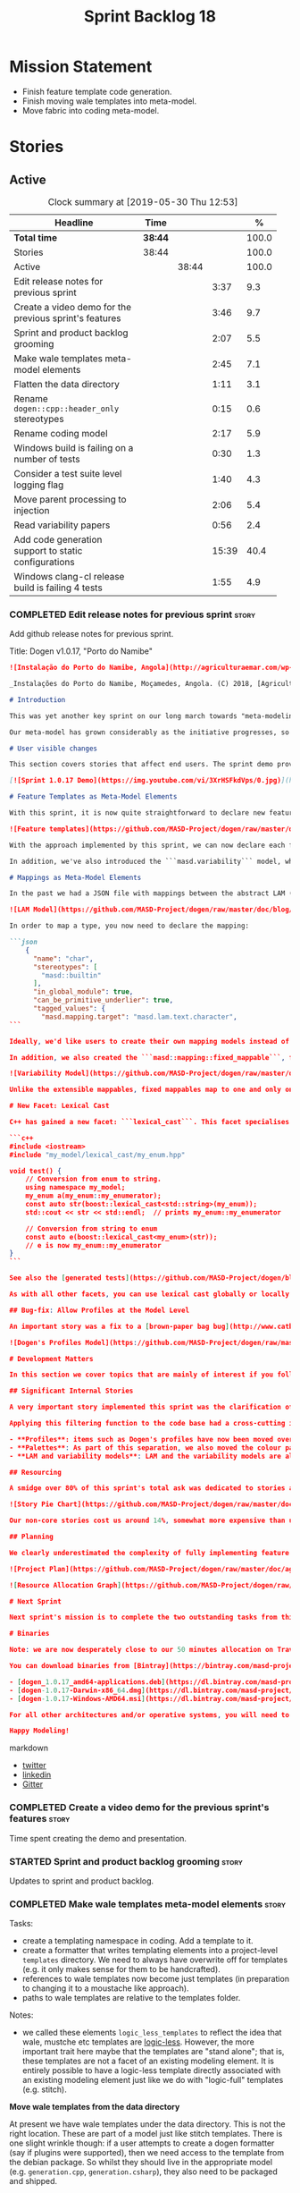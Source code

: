#+title: Sprint Backlog 18
#+options: date:nil toc:nil author:nil num:nil
#+todo: STARTED | COMPLETED CANCELLED POSTPONED
#+tags: { story(s) epic(e) spike(p) }

* Mission Statement

- Finish feature template code generation.
- Finish moving wale templates into meta-model.
- Move fabric into coding meta-model.

* Stories

** Active
#+begin: clocktable :maxlevel 3 :scope subtree :indent nil :emphasize nil :scope file :narrow 75 :formula %
#+CAPTION: Clock summary at [2019-05-30 Thu 12:53]
| <75>                                                   |         |       |       |       |
| Headline                                               | Time    |       |       |     % |
|--------------------------------------------------------+---------+-------+-------+-------|
| *Total time*                                           | *38:44* |       |       | 100.0 |
|--------------------------------------------------------+---------+-------+-------+-------|
| Stories                                                | 38:44   |       |       | 100.0 |
| Active                                                 |         | 38:44 |       | 100.0 |
| Edit release notes for previous sprint                 |         |       |  3:37 |   9.3 |
| Create a video demo for the previous sprint's features |         |       |  3:46 |   9.7 |
| Sprint and product backlog grooming                    |         |       |  2:07 |   5.5 |
| Make wale templates meta-model elements                |         |       |  2:45 |   7.1 |
| Flatten the data directory                             |         |       |  1:11 |   3.1 |
| Rename =dogen::cpp::header_only= stereotypes           |         |       |  0:15 |   0.6 |
| Rename coding model                                    |         |       |  2:17 |   5.9 |
| Windows build is failing on a number of tests          |         |       |  0:30 |   1.3 |
| Consider a test suite level logging flag               |         |       |  1:40 |   4.3 |
| Move parent processing to injection                    |         |       |  2:06 |   5.4 |
| Read variability papers                                |         |       |  0:56 |   2.4 |
| Add code generation support to static configurations   |         |       | 15:39 |  40.4 |
| Windows clang-cl release build is failing 4 tests      |         |       |  1:55 |   4.9 |
#+TBLFM: $5='(org-clock-time%-mod @3$2 $2..$4);%.1f
#+end:

*** COMPLETED Edit release notes for previous sprint                  :story:
    CLOSED: [2019-05-20 Mon 11:50]
    :LOGBOOK:
    CLOCK: [2019-05-21 Tue 08:09]--[2019-05-21 Tue 08:30] =>  0:21
    CLOCK: [2019-05-20 Mon 16:53]--[2019-05-20 Mon 17:01] =>  0:08
    CLOCK: [2019-05-20 Mon 11:51]--[2019-05-20 Mon 12:01] =>  0:10
    CLOCK: [2019-05-20 Mon 11:41]--[2019-05-20 Mon 11:50] =>  0:09
    CLOCK: [2019-05-20 Mon 10:24]--[2019-05-20 Mon 11:40] =>  1:16
    CLOCK: [2019-05-20 Mon 08:50]--[2019-05-20 Mon 10:23] =>  1:33
    :END:

Add github release notes for previous sprint.

Title: Dogen v1.0.17, "Porto do Namibe"

#+begin_src markdown
![Instalação do Porto do Namibe, Angola](http://agriculturaemar.com/wp-content/uploads/2018/10/Porto-do-Namibe.jpg)

_Instalações do Porto do Namibe, Moçamedes, Angola. (C) 2018, [Agricultura e Mar](http://agriculturaemar.com/porto-do-namibe-pode-vir-a-ser-um-polo-de-desenvolvimento-logistico-no-sul-de-angola)._

# Introduction

This was yet another key sprint on our long march towards "meta-modeling all things". With this sprint we have now moved all remaining JSON files in the data directory into regular models. We've also started to move the wale templates - which, we have learned, are called [logic-less templates](https://en.wikipedia.org/wiki/Mustache_(template_system)) - but ran out of time.

Our meta-model has grown considerably as the initiative progresses, so part of this sprint was spent organising it into some kind of hierarchical structure. Though by no means final, the present classification has already brought home some benefits. Unfortunately, one of the main objectives of this sprint was not achieved: the code generation of all feature related code. Predictably, it was harder than expected, and will have to be tackled over the next sprint. But all and all, it was a very successful sprint.

# User visible changes

This section covers stories that affect end users. The sprint demo provides a quick demonstration of the user visible changes, whereas the below sections provide more detail.

[![Sprint 1.0.17 Demo](https://img.youtube.com/vi/3XrHSFkdVps/0.jpg)](https://youtu.be/3XrHSFkdVps)

# Feature Templates as Meta-Model Elements

With this sprint, it is now quite straightforward to declare new features: we've introduced the new stereotype ```masd::variability::feature_bundle```, which is made up of feature templates. To recap, feature templates are projected over the archetype space, and can be thought of as toggles that control variability within the code generator. Whilst this story is user facing - in the sense that any user model can make use of this functionality - it is mainly of interest in the development of the code generator itself.

![Feature templates](https://github.com/MASD-Project/dogen/raw/master/doc/blog/images/dogen_coding_features.png)

With the approach implemented by this sprint, we can now declare each feature within the model that makes use of it - instead of lumping all features together globally as we did in the JSON days - and the code generator now generates all the necessary code to integrate the feature with the code generator itself. However, this sprint we only had time to focus on the "declaration" of the feature templates; next sprint we will look at the "consumption" end and code-generate the infrastructure needed to "read" or "deserialise" the feature from a configuration.

In addition, we've also introduced the ```masd.variability``` model, where all of the types used by features are declared. With this, we take one more step to "normalise" these types, making them less special. This is covered in more detail in the next section.

# Mappings as Meta-Model Elements

In the past we had a JSON file with mappings between the abstract LAM (Language Agnostic Model) elements and the concrete elements (e.g. c++ and c# model types). These mappings were completely removed from the meta-model. With this sprint, we created the new type of ```masd::mapping::extensible_mappable```, which provides a flexible (and extensible) mapping mechanism. We also created the LAM model as a regular Dogen model, using ```masd::mapping::extensible_mappable``` and (mostly) mapping to the same types as the JSON file did.

![LAM Model](https://github.com/MASD-Project/dogen/raw/master/doc/blog/images/masd_lam_model.png)

In order to map a type, you now need to declare the mapping:

```json
    {
      "name": "char",
      "stereotypes": [
        "masd::builtin"
      ],
      "in_global_module": true,
      "can_be_primitive_underlier": true,
      "tagged_values": {
        "masd.mapping.target": "masd.lam.text.character",
```

Ideally, we'd like users to create their own mapping models instead of having to rely on LAM. However, the problem we have at present is that this would require having to modify the Dogen-supplied PDMs (Platform Definition Models), which is not ideal. More thinking is required in order to implement this use case, but a number of steps were taken in the right direction.

In addition, we also created the ```masd::mapping::fixed_mappable```, for the special case of variability types. This model is internal to Dogen and is not expected to be used by end users - unless, of course, they are extending Dogen.

![Variability Model](https://github.com/MASD-Project/dogen/raw/master/doc/blog/images/masd_variability_model.png)

Unlike the extensible mappables, fixed mappables map to one and only one target and the target can be a name or a name tree. For example, ```masd::variability::text``` maps to ```std::string``` whereas ```masd::variability::text_collection``` maps to ```std::list<std::string>```. These named trees will then be used to make up the properties of the static configuration types which we will code generate next sprint.

# New Facet: Lexical Cast

C++ has gained a new facet: ```lexical_cast```. This facet specialises the ```boost::lexical_cast``` template function, at present only for Dogen enumerations. This enables the conversion of an enumeration from and to a string. The input string can be fully qualified (e.g. ```my_enum::my_enumerator```) or simple (e.g. ```my_enumerator```). The output string is always fully qualified (e.g. ```my_enum::my_enumerator```). Contrived example usage for an imaginary model ```my_model```:

```c++
#include <iostream>
#include "my_model/lexical_cast/my_enum.hpp"

void test() {
    // Conversion from enum to string.
    using namespace my_model;
    my_enum a(my_enum::my_enumerator);
    const auto str(boost::lexical_cast<std::string>(my_enum));
    std::cout << str << std::endl;  // prints my_enum::my_enumerator

    // Conversion from string to enum
    const auto e(boost::lexical_cast<my_enum>(str));
    // e is now my_enum::my_enumerator
}
```

See also the [generated tests](https://github.com/MASD-Project/dogen/blob/a7992a17560cd21376e9d2fa74cfc41094fc1b42/projects/dogen.coding/tests/meta_model/origin_types_tests.cpp#L44) for more examples.

As with all other facets, you can use lexical cast globally or locally. To use the new facet globally, set the feature ```masd.generation.cpp.lexical_cast.enabled``` to true on your model configuration or profile. To use it locally, set it on the configuration of the specific enumeration that requires lexical cast support - or, better yet: create a local profile such as ```castable```, set it there and update the stereotype of the enumeration in question. This is the way all Dogen code is moving now.

## Bug-fix: Allow Profiles at the Model Level

An important story was a fix to a [brown-paper bag bug](http://www.catb.org/jargon/html/B/brown-paper-bag-bug.html): profiles could not be declared directly on the model namespace of a user model. That is, in sprint 16 you needed to create a reference model to declare profiles. With this release you can now have a single model with both your user types and the profile. At some point we'll update the test models to contain all of the new meta-model elements on the target model, to make sure they all work.

![Dogen's Profiles Model](https://github.com/MASD-Project/dogen/raw/master/doc/blog/images/profiles_model.png)

# Development Matters

In this section we cover topics that are mainly of interest if you follow Dogen development, such as details on internal stories that consumed significant resources, important events, etc. As usual, for all the gory details of the work carried out this sprint, see the [sprint log](https://github.com/MASD-Project/dogen/blob/master/doc/agile/v1/sprint_backlog_17.org).

## Significant Internal Stories

A very important story implemented this sprint was the clarification of the separation between Dogen and MASD. Up to now we've been loosely using the ```masd::``` prefix, even for elements that are really not part of MASD. With this sprint we have made an effort to become more accurate, and we now have a very simple test to determine where to place things: MASD is the public API for a code generator that follows its specifications, whereas Dogen is one (of possibly many) implementations of those specifications.

Applying this filtering function to the code base had a cross-cutting impact:

- **Profiles**: items such as Dogen's profiles have now been moved over to the ```dogen``` namespace (or conversely, to the C++/C# models reference implementation namespace). That is, where in the past we had ```masd::handcrafted::typeable```, it is now ```dogen::handcrafted::typeable```. Users are of course free to define their own profiles (under their own user defined namespaces), but it is important to make clear that the Dogen-defined profiles are **not** part of MASD, and are only available to end users if they are extending Dogen itself.
- **Palettes**: As part of this separation, we also moved the colour palettes from the C++ Reference Model, where it was incorrectly placed, into MASD. The colouring scheme will be part of the MASD public API.
- **LAM and variability models**: LAM and the variability models are also part of the MASD public API, rather than just a Dogen-level concept.

## Resourcing

A smidge over 80% of this sprint's total ask was dedicated to stories aligned with the sprint mission. Of this, four stories dominated: feature templates in the meta-model (~20%); mappings in the meta-model (~17%); the creation of namespaces for the zoo of meta-modeling elements we now have, and which is only set to continue growing (~11%); and, finally, the lexical cast work (~10%).

![Story Pie Chart](https://github.com/MASD-Project/dogen/raw/master/doc/agile/v1/sprint_17_pie_chart.jpg)

Our non-core stories cost us around 14%, somewhat more expensive than usual. Of these we had the usual suspects: backlog grooming and previous sprint work (release notes, video, etc) cost us 9.4%, followed by a smattering of minor stories. We also spent ~2.5% in bug fixes.  Finally, we spent around 3.6% on a epic, which we desperately need to see implemented, but sadly its just too peripheral to the mission: the implementation of a relational model for tracing. Once this is implemented we shall be able to write SQL queries to interrogate the state of Dogen at any point in the pipeline. At present we are doing this via the tracing dumps, but these produce large JSON files and JQ is struggling to cope with the queries. However, its a large and complex task, so we shall try to do a little bit of work every sprint to bring it to life.

## Planning

We clearly underestimated the complexity of fully implementing feature templates; we had originally only planned to take a single sprint on it, but we still have all of the code generation aspect (e.g. generate static configurations, plus the respective serialisation code) as well as going through the code base and replacing the manually crafted code with the new and shinny code-generated version. This will take a large portion of the next sprint. As such, we had to bump the project plan by one sprint.

![Project Plan](https://github.com/MASD-Project/dogen/raw/master/doc/agile/v1/sprint_17_project_plan.png)

![Resource Allocation Graph](https://github.com/MASD-Project/dogen/raw/master/doc/agile/v1/sprint_17_resource_allocation_graph.png)

# Next Sprint

Next sprint's mission is to complete the two outstanding tasks from this sprint: moving wale templates into the meta-model and the code generation of feature templates. Once that's out of the way, hopefully we'll look into moving fabric meta-model elements into the coding meta-model.

# Binaries

Note: we are now desperately close to our 50 minutes allocation on Travis, and as such we're getting many red builds. As a consequence, not every commit resulted on binaries being uploaded to Bintray this sprint. This is not ideal, so next sprint we will probably need to start disabling some of the generated tests to lower the build times.

You can download binaries from [Bintray](https://bintray.com/masd-project/main/dogen) for OSX, Linux and Windows (all 64-bit):

- [dogen_1.0.17_amd64-applications.deb](https://dl.bintray.com/masd-project/main/1.0.17/dogen_1.0.17_amd64-applications.deb)
- [dogen-1.0.17-Darwin-x86_64.dmg](https://dl.bintray.com/masd-project/main/1.0.17/DOGEN-1.0.17-Darwin-x86_64.dmg)
- [dogen-1.0.17-Windows-AMD64.msi](https://dl.bintray.com/masd-project/main/DOGEN-1.0.17-Windows-AMD64.msi)

For all other architectures and/or operative systems, you will need to build Dogen from source. Source downloads are available below.

Happy Modeling!
#+end_src markdown

- [[https://twitter.com/MarcoCraveiro/status/1130500239620825088][twitter]]
- [[https://www.linkedin.com/feed/update/urn:li:activity:6536266244029505536][linkedin]]
- [[https://gitter.im/MASD-Project/Lobby][Gitter]]

*** COMPLETED Create a video demo for the previous sprint's features  :story:
    CLOSED: [2019-05-20 Mon 16:52]
    :LOGBOOK:
    CLOCK: [2019-05-20 Mon 17:02]--[2019-05-20 Mon 17:25] =>  0:23
    CLOCK: [2019-05-20 Mon 14:48]--[2019-05-20 Mon 16:52] =>  2:04
    CLOCK: [2019-05-20 Mon 14:21]--[2019-05-20 Mon 14:47] =>  0:26
    CLOCK: [2019-05-20 Mon 13:07]--[2019-05-20 Mon 14:00] =>  0:53
    :END:

Time spent creating the demo and presentation.

*** STARTED Sprint and product backlog grooming                       :story:
    :LOGBOOK:
    CLOCK: [2019-05-29 Wed 10:11]--[2019-05-29 Wed 11:00] =>  0:49
    CLOCK: [2019-05-25 Sat 10:28]--[2019-05-25 Sat 10:38] =>  0:10
    CLOCK: [2019-05-24 Fri 08:45]--[2019-05-24 Fri 08:59] =>  0:24
    CLOCK: [2019-05-23 Thu 10:45]--[2019-05-23 Thu 11:01] =>  0:16
    CLOCK: [2019-05-23 Thu 10:28]--[2019-05-23 Thu 10:44] =>  0:16
    CLOCK: [2019-05-21 Tue 10:20]--[2019-05-21 Tue 10:26] =>  0:06
    CLOCK: [2019-05-21 Tue 08:31]--[2019-05-21 Tue 08:47] =>  0:16
    :END:

Updates to sprint and product backlog.

*** COMPLETED Make wale templates meta-model elements                 :story:
    CLOSED: [2019-05-21 Tue 10:19]
    :LOGBOOK:
    CLOCK: [2019-05-21 Tue 08:48]--[2019-05-21 Tue 10:19] =>  1:31
    CLOCK: [2019-05-20 Mon 19:31]--[2019-05-20 Mon 19:53] =>  0:22
    CLOCK: [2019-05-20 Mon 17:29]--[2019-05-20 Mon 18:18] =>  0:49
    CLOCK: [2019-05-20 Mon 17:25]--[2019-05-20 Mon 17:28] =>  0:03
    :END:

Tasks:

- create a templating namespace in coding. Add a template to it.
- create a formatter that writes templating elements into a
  project-level =templates= directory. We need to always have
  overwrite off for templates (e.g. it only makes sense for them to be
  handcrafted).
- references to wale templates now become just templates (in
  preparation to changing it to a moustache like approach).
- paths to wale templates are relative to the templates folder.

Notes:

- we called these elements =logic_less_templates= to reflect the idea
  that wale, mustche etc templates are [[https://en.wikipedia.org/wiki/Mustache_(template_system)][logic-less]]. However, the more
  important trait here maybe that the templates are "stand alone";
  that is, these templates are not a facet of an existing modeling
  element. It is entirely possible to have a logic-less template
  directly associated with an existing modeling element just like we
  do with "logic-full" templates (e.g. stitch).

*Move wale templates from the data directory*

At present we have wale templates under the data directory. This is
not the right location. These are part of a model just like stitch
templates. There is one slight wrinkle though: if a user attempts to
create a dogen formatter (say if plugins were supported), then we need
access to the template from the debian package. So whilst they should
live in the appropriate model (e.g. =generation.cpp=,
=generation.csharp=), they also need to be packaged and shipped.

Interestingly, so will all dogen models which are defining annotations
and profiles. We need to rethink the data directory, separating system
models from dogen models somehow. In effect, the data directory will
be, in the future, the system models directory.

So, in conclusion, two use cases for wale templates:

- regular model defines a wale template and makes use of it. Template
  should be with the model, just like stitch templates. However,
  unlike stitch, there should be a directory for them.
- user model wants to define a new formatter. It will make use of
  dogen profiles and wale templates. These must be in the future data
  directory somehow.

Actually, the right thing to do is to make wale templates themselves
model elements:

- we may want to use a wale template in a different model. This is the
  use case for when users want to create new formatters to add to an
  existing backend.
- we don't want to add additional regular expressions to ignore wale
  templates; we've already seen how this is a bad idea (for example
  with tests).
- whilst adding templates to a model element is not ideal if the model
  element is in dia or JSON, these are really limitations of the
  injector format rather than of the idea itself. Ideally, we should
  have an injector format that supports this use case (another use
  case for developing a =org_uml= injector).

Notes:

- automatically ignore wale templates by looking at the input
  meta-data.
- make wale template input path relative to the output directory.

*** COMPLETED Flatten the data directory                              :story:
    CLOSED: [2019-05-21 Tue 11:02]
    :LOGBOOK:
    CLOCK: [2019-05-21 Tue 11:19]--[2019-05-21 Tue 11:55] =>  0:36
    CLOCK: [2019-05-21 Tue 10:27]--[2019-05-21 Tue 11:02] =>  0:35
    :END:

Now that we have finally removed all the JSON files and wale templates
from the data directory, all that is left are the top-level MASD
models and (for now) the PDMs. We should really move the library
directory to the top-level and get rid of the data directory.

*** COMPLETED Rename =dogen::cpp::header_only= stereotypes            :story:
    CLOSED: [2019-05-21 Tue 11:19]
    :LOGBOOK:
    CLOCK: [2019-05-21 Tue 11:03]--[2019-05-21 Tue 11:18] =>  0:15
    :END:

Originally, we created these stereotypes for MASD:

- =dogen::cpp::header_only=
- =dogen::cpp::implementation_only=

Now that have been moved across to dogen they make a lot less sense
with these names. We have started a new naming pattern:

- =dogen::handcrafted::pretty_printable=
- =dogen::handcrafted::typeable=

Therefore these should probably be something like:

- =dogen::handcrafted::typeable::header_only=
- =dogen::handcrafted::typeable::implementation_only=

Because we are configuring types to have only
header/implementation. The technical space is irrelevant as these are
only used inside of dogen, all of which exists in the C++ technical
space.

Tasks:

- update the profile names
- update all models
- update the colour palette.
- remove these profiles from the reference model.

*** COMPLETED Rename coding model                                     :story:
    CLOSED: [2019-05-23 Thu 10:27]
    :LOGBOOK:
    CLOCK: [2019-05-23 Thu 08:10]--[2019-05-23 Thu 10:27] =>  2:17
    :END:

After reading the variability paper review, it seems a more
appropriate name for coding is the assets meta-model. It will have all
assets including product and component. Rename the model.

*** COMPLETED Consider renaming =coding= model                        :story:
    CLOSED: [2019-05-24 Fri 08:30]

The real name of this model is something like "component". This will
make sense once we add the product model. In addition we need to
somehow share the "generation" model across coding and product
models. In reality, much of what is in generation more properly
belongs to =archetypes= because is functionality related to
projections into archetype space.

=coding= is the meta-model for modeling elements that exist inside a
component of a product. "component" is not a particularly brilliant
name, and it is somewhat confusing because it is used in UML with a
somewhat different meaning, but the more correct name - chosen by
Voelter - would be "building block", which is too long. We just need
to make it clear that "component" and "product" are terms from the
MASD domain. Library and executable are the types of components.

Another point to consider before this rename is that we may not
necessarily need a product model. Maybe we can add the elements for
product directly into coding. We need to identify all of these
elements and see if they are sufficient to exist as a stand alone
model. If we do create a single model, then "coding" is actually not
the worse possible name (e.g. component + product = coding, the
activity for creating products).

*** COMPLETED Windows build is failing on a number of tests           :spike:
    CLOSED: [2019-05-24 Fri 09:30]
    :LOGBOOK:
    CLOCK: [2019-05-24 Fri 09:00]--[2019-05-24 Fri 09:30] =>  0:30
    :END:

For some strange reason, we seem to be failing to resolve object
templates on a number of tests:

: ..\..\..\..\projects\dogen.assets\src\types\transforms\object_templates_transform.cpp(99): Throw in function resolve_object_template
: Dynamic exception type: struct boost::wrapexcept<class dogen::assets::transforms::transformation_error>
: std::exception::what: Object template not found in object templates container: dogen.assets.meta_model.decoration.Container

The problem started with the commits done in the PM yesterday.

*** COMPLETED Rename =masd.stitch.wale.text_template=                 :story:
    CLOSED: [2019-05-24 Fri 16:21]

This field name results in invalid c++ code. We should also check that
all feature names are validated.

*** COMPLETED Consider a test suite level logging flag                :story:
    CLOSED: [2019-05-25 Sat 17:53]
    :LOGBOOK:
    CLOCK: [2019-05-29 Wed 14:06]--[2019-05-29 Wed 15:46] =>  1:40
    :END:

*Rationale*: implemented as part of the windows build investigation.

At present we can either enable logging for all test suites in dogen
or disable it. This means that all tests run a lot slower. Maybe we
should allow enabling logging at the test suite level. However, we
only use this to troubleshoot in which case the cost of a few seconds
is not a big problem.

*** CANCELLED Move parent processing to injection                     :story:
    CLOSED: [2019-05-29 Wed 16:21]
    :LOGBOOK:
    CLOCK: [2019-05-29 Wed 16:22]--[2019-05-29 Wed 16:36] =>  0:14
    CLOCK: [2019-05-29 Wed 15:47]--[2019-05-29 Wed 16:21] =>  0:34
    CLOCK: [2019-05-29 Wed 11:47]--[2019-05-29 Wed 11:56] =>  0:09
    CLOCK: [2019-05-29 Wed 11:18]--[2019-05-29 Wed 11:46] =>  0:28
    CLOCK: [2019-05-29 Wed 11:00]--[2019-05-29 Wed 11:17] =>  0:17
    CLOCK: [2019-05-25 Sat 15:40]--[2019-05-25 Sat 15:44] =>  0:04
    CLOCK: [2019-05-25 Sat 15:19]--[2019-05-25 Sat 15:39] =>  0:20
    :END:

At present we are reading the parent field from meta-data in coding's
parsing transform. If we create a transform for this in injection,
this would mean that all meta-model elements would have access to
parenting via meta-data. We could also name the transform a bit
better.

Actually, whilst this would work fine in theoretical terms, in
practice it cannot be done. This is because we make use of profiles
quite extensively in order to make inheritance easier - the
alternative being to have to add the same keys so every single
meta-model element in assets:

: masd.generalization.parent=dogen::assets::meta_model::element

Similarly, we take the exact same approach in generation.cpp/csharp
for the formatters. This means that we need to have profile expansion
prior to reading the parents; however, we cannot move profile
expansion into injection because it would require meta-modeling
concepts - i.e. we need the asset-level concept of "profile". At this
point we reached the limitation on how much abstraction we can push
down into injection. Therefore it is not possible to do this, given
the current conceptual model.

*** STARTED Read variability papers                                   :story:
    :LOGBOOK:
    CLOCK: [2019-05-21 Tue 17:35]--[2019-05-21 Tue 17:45] =>  0:10
    CLOCK: [2019-05-21 Tue 15:33]--[2019-05-21 Tue 16:19] =>  0:46
    :END:

Time spent reading the literature on variability.

*** STARTED Add code generation support to static configurations      :story:
    :LOGBOOK:
    CLOCK: [2019-05-30 Thu 12:39]--[2019-05-30 Thu 12:53] =>  0:14
    CLOCK: [2019-05-30 Thu 12:07]--[2019-05-30 Thu 12:38] =>  0:31
    CLOCK: [2019-05-30 Thu 11:31]--[2019-05-30 Thu 12:06] =>  0:35
    CLOCK: [2019-05-29 Wed 17:36]--[2019-05-29 Wed 17:58] =>  0:22
    CLOCK: [2019-05-29 Wed 16:37]--[2019-05-29 Wed 17:25] =>  0:48
    CLOCK: [2019-05-25 Sat 15:08]--[2019-05-25 Sat 15:18] =>  0:10
    CLOCK: [2019-05-25 Sat 13:48]--[2019-05-25 Sat 15:07] =>  1:19
    CLOCK: [2019-05-25 Sat 13:39]--[2019-05-25 Sat 13:47] =>  0:08
    CLOCK: [2019-05-25 Sat 13:01]--[2019-05-25 Sat 13:38] =>  0:37
    CLOCK: [2019-05-25 Sat 12:03]--[2019-05-25 Sat 12:08] =>  0:05
    CLOCK: [2019-05-25 Sat 11:49]--[2019-05-25 Sat 12:02] =>  0:13
    CLOCK: [2019-05-25 Sat 11:35]--[2019-05-25 Sat 11:48] =>  0:13
    CLOCK: [2019-05-25 Sat 11:25]--[2019-05-25 Sat 11:34] =>  0:09
    CLOCK: [2019-05-24 Fri 16:52]--[2019-05-24 Fri 16:58] =>  0:06
    CLOCK: [2019-05-24 Fri 16:29]--[2019-05-24 Fri 16:51] =>  0:22
    CLOCK: [2019-05-24 Fri 16:21]--[2019-05-24 Fri 16:28] =>  0:07
    CLOCK: [2019-05-24 Fri 15:42]--[2019-05-24 Fri 16:20] =>  0:38
    CLOCK: [2019-05-24 Fri 14:17]--[2019-05-24 Fri 15:41] =>  1:24
    CLOCK: [2019-05-24 Fri 13:12]--[2019-05-24 Fri 14:16] =>  1:04
    CLOCK: [2019-05-24 Fri 10:15]--[2019-05-24 Fri 10:57] =>  0:42
    CLOCK: [2019-05-23 Thu 14:22]--[2019-05-23 Thu 15:32] =>  1:10
    CLOCK: [2019-05-23 Thu 14:19]--[2019-05-23 Thu 14:21] =>  0:02
    CLOCK: [2019-05-23 Thu 14:13]--[2019-05-23 Thu 14:18] =>  0:05
    CLOCK: [2019-05-23 Thu 14:02]--[2019-05-23 Thu 14:12] =>  0:10
    CLOCK: [2019-05-23 Thu 13:50]--[2019-05-23 Thu 14:01] =>  0:11
    CLOCK: [2019-05-23 Thu 13:32]--[2019-05-23 Thu 13:49] =>  0:17
    CLOCK: [2019-05-23 Thu 13:10]--[2019-05-23 Thu 13:31] =>  0:21
    CLOCK: [2019-05-23 Thu 12:39]--[2019-05-23 Thu 13:09] =>  0:30
    CLOCK: [2019-05-23 Thu 11:27]--[2019-05-23 Thu 11:56] =>  0:29
    CLOCK: [2019-05-23 Thu 11:13]--[2019-05-23 Thu 11:26] =>  0:13
    CLOCK: [2019-05-23 Thu 11:02]--[2019-05-23 Thu 11:12] =>  0:10
    CLOCK: [2019-05-21 Tue 14:56]--[2019-05-21 Tue 14:59] =>  0:03
    CLOCK: [2019-05-21 Tue 14:34]--[2019-05-21 Tue 14:55] =>  0:21
    CLOCK: [2019-05-21 Tue 14:19]--[2019-05-21 Tue 14:33] =>  0:14
    CLOCK: [2019-05-21 Tue 14:09]--[2019-05-21 Tue 14:18] =>  0:09
    CLOCK: [2019-05-21 Tue 14:05]--[2019-05-21 Tue 14:08] =>  0:03
    CLOCK: [2019-05-21 Tue 14:00]--[2019-05-21 Tue 14:04] =>  0:04
    CLOCK: [2019-05-21 Tue 13:56]--[2019-05-21 Tue 13:59] =>  0:03
    CLOCK: [2019-05-21 Tue 13:47]--[2019-05-21 Tue 13:55] =>  0:08
    CLOCK: [2019-05-21 Tue 13:34]--[2019-05-21 Tue 13:46] =>  0:12
    CLOCK: [2019-05-21 Tue 13:24]--[2019-05-21 Tue 13:33] =>  0:09
    CLOCK: [2019-05-21 Tue 12:35]--[2019-05-21 Tue 13:23] =>  0:48
    :END:

Now that we have all the variability mappings available in the
meta-model, we can construct the static configuration as a meta-model
 element and supply it to code generation.

Notes:

- since the creation of mappings occurred before merging, we created a
  transform for extensible mappables which gathered all of the
  mappables across the model set and created a mapping repository from
  it. We could reuse this logic.
- its not clear why the mapping elements transform is in engine. It
  could be part of the pre-assembly chain in coding. It does not seem
  to go elsewhere outside of coding.
- we have a cycle: mappings must happen before parsing for the
  structural configuration (because that's how we generate the name
  trees) but for everyone else, parsing must happen before mapping
  (because normally we need to map the generated name trees, not the
  unparsed values).
- we need to know what kind of template expansion was made on the
  feature template in order to implement the configuration. We'll
  leave this for a second pass.
- there is a bit of confusion with regards to how instance of meta
  feature templates relate to actual feature templates. The system
  allows users to define feature templates as a modeling
  element. These feature templates are then used to define actual
  feature templates. They are two distinct concepts. The feature
  templates that belong to models will have a location in asset space
  which is based on the model and feature bundle name; for example
  =dogen.assets.features.type_parameters.= followed by the feature
  name. At this point in time, feature names are qualified names:
  =masd.type_parameters.always_in_heap=. We then use the feature
  template (as a model element) name to create the key which is in
  effect the qualified name of the feature template (as a variability
  model concept). Normally we don't have a naming problem because the
  elements that get generated ocupy the same position in asset space
  as the elements that model them (modulus the expansion into
  archetype space, and even then we mostly preserve the
  location). This is the first time where we need some kind of
  mapping. We cannot make the two names match (we'd have to define
  models that match the existing feature names, which would be even
  more confusing), so the second best alternative is to model the two
  concepts separately. In order to do so:
  - the feature template (in modeling) simple name should always match
    the feature template (in variability) simple name if the template
    is an actual template (e.g. not instance).
  - if the template is an instance template, we may need to add some
    additional context to distinguish it from other templates in the
    bundle (e.g. x_postfix). This is done for: a) the modeling space
    b) the code generation space, in terms of the static
    configuration. Interestingly, we won't be directly using the
    static configuration in these cases. This abnormality needs to be
    mopped up by resolving the templating + defaults story. One quick
    hack we can make to address this issue is to have some features
    which do not get expressed into the static configuration.
- need to validate that simple name is valid and not a keyword.
- static configuration needs a default constructor for primitive
  types. We need to adapt the formatables code to populate the
  properties related to =requires_manual_default_constructor=. We then
  need to consult the assistant.

Approach:

- generate the static configuration in the bundle.
- move mapping element transform to the assembly chain.
- rename mapping transform to extensible mapping transform.
- update variability transform to map fixed mappables and construct
  the static configuration.
- update parser to parse unparsed name trees.
- update resolver to resolve static configurations.
- generate the struct for the static configuration.
- generate a method to read the struct from a dynamic configuration.

*** STARTED Windows clang-cl release build is failing 4 tests         :spike:
    :LOGBOOK:
    CLOCK: [2019-05-25 Sat 17:17]--[2019-05-25 Sat 17:54] =>  0:37
    CLOCK: [2019-05-25 Sat 15:58]--[2019-05-25 Sat 17:16] =>  1:18
    :END:

This has been going on for a fair bit, and we've ignored it so far but
its a bit annoying. It also makes it likely that we break something
without noticing because we are getting used to seeing red.

The problem started at build [[https://ci.appveyor.com/project/mcraveiro/dogen/builds/23959333/job/r34e67jyjk6s8x66][1771]]. It happened with commit
[[https://github.com/MASD-Project/dogen/commit/2eca4e92de08cd3a84944abc9cf26e7e117e7144][2eca4e92de08cd3a84944abc9cf26e7e117e7144]]. Everything was fine up to
commit [[https://github.com/MASD-Project/dogen/commit/655b56cd32b94b7091e79c4cc76f6a2db5458416][655b56cd32b94b7091e79c4cc76f6a2db5458416]]. However, manually
checking the commits in this interval did not reveal anything obvious.

Failing tests:

- masd.dogen.coding.tests/object_templates_transform_tests/model_with_object_template_that_parents_missing_object_template_throws (Failed)
- masd.dogen.coding.tests/object_templates_transform_tests/model_with_object_that_models_missing_object_template_throws (Failed)
- masd.dogen.coding.tests/object_templates_transform_tests/model_with_object_with_missing_parent_throws (Failed)
- masd.dogen.coding.tests/stereotypes_transform_tests/visitable_object_with_no_leaves_throws (Failed)

All failing tests are related to exceptions that should be thrown. All
work on all other builds (debug and release) except this one,
including MSVC release. However, they were previously working fine on
this build (over 10 successful runs).

Interestingly, on failure we do not seem to get any output at all.

Notes:

- History of builds available [[https://my.cdash.org/index.php?project=MASD+Project+-+Dogen&filtercount=4&showfilters=1&filtercombine=and&field1=site&compare1=61&value1=appveyor&field2=buildname&compare2=61&value2=clang-cl-Windows-AMD64-Release&field3=buildtype&compare3=61&value3=Continuous&field4=buildstarttime&compare4=0&value4=][here]].
- it would be nice to be able to enable debug logging for these tests
  test and have the CI dump the log files into the main build
  log. That is, what we really need is to dump the log to the console
  for a specific set of tests. We could create a different macro that
  does this and manually replace it just for these tests.

*** Validate feature template names                                   :story:

We need to ensure the template names are valid identifiers in C++.

*** Move models into the project directory                            :story:

At present we have a models directory in each component of a
product. However, perhaps it makes more sense to have it as a
subdirectory of the component itself. This is because in an ideal
world, we should create a package for the component with the model and
the header files as well as the SO, allowing users to consume it. In
the Dogen case, it means users can create plugins for Dogen. In the
PDM case, it means users can make use of the PDM in their own models.

However, one downside of this approach is that we then need to have
many directories in the include path for models. If we take the
include headers as an example, there are a small number of directories
in the path:

- compiler specific directories
- =/usr/include=
- ...

Maybe we have two separate issues here:

- when creating a product, where should the models be placed? If we
  keep in mind that models are themselves an asset like any other and
  as such require a meta-model representation, it would be logical to
  keep the model with the component it generates (just like we keep
  the product model within the product it generates). This means for
  instance that we could easily initialise a component via the command
  line and create a "template" blank model (in dia or JSON) with a
  number of things already set. We probably also need a way to avoid
  deleting multiple files (e.g. if we have both a dia and a JSON
  model, we need to know to ignore both of them). This means that when
  building a product we need multiple include directories for models,
  just as we do for headers. This work should be done as part of
  adding products to the asset model because models will be in the
  same namespace. The dia and JSON directories are then the facets for
  the model. This also means that we can now add the targets for
  generation, conversion etc directly into each component. So,
  somewhat paradoxically, when we create a model, we need to have a
  model of the model in it (or maybe two models of the model, Dia and
  JSON). Interestingly, now that we have a model of the model, we can
  suddenly move all of the keys that we have placed at the top-level
  into this modeling element. We can aslo associate it with a profile
  via stereotypes, removing the need for
  =masd.variability.profile=. And if we take it to the next leve, then
  perhaps references are themselves also modeling elements. Its not
  clear if this is an advantage though.
- from a "consumption" perspective, perhaps we could have a single
  =shared/dogen/models= directory, just like we will also place all of
  the PDM's includes under =/usr/include= and the SO's under
  =/usr/lib=. We could split it into Dia and JSON if need be.

*** Meta-names do not have namespaces                                 :story:

At present the meta-name factory is placing all meta-names in a
top-level namespace. It should really respect the hierarchical
namespaces we have. However, given we want to code-generate this, we
may just leave it as is for now until we fix it properly.

*** Try to add relational tracing support                             :story:

Whenever we bump into a problem we seem to spend a lot of time going
through the log files and trace files trying to figure out where the
problem is happening. Have a quick go in trying to implement a
relational model for tracing to see if we can transfer the bulk of the
data into a relational format which we can query via SQL.

We've created a basic relational model for tracing. The relational
part of it seems straightforward (ish); the problem is the integration
of the tracer with the relational model. At present we rely on the
fact that all traceable objects have IO enabled; this works because
the code generator creates the IO facet, which is then used by the
write method in utility to convert any model type into a
string. However, we now need to change the approach: we need multiple
tracing backends:

- file tracer
- database tracer.

The file tracer is more or less the current tracer. The database
tracer needs to decompose the objects in existing models into a
relational representation. In an ideal world, the user would configure
the tracer to use one of the two backends and the remaining usage
would be transparent. However, we cannot have an interface for the
tracer backend that uses template methods because then we'd need
virtual template functions, it seems.

Another alternative is to make the tracer aware of the model objects
it is tracing. This is also not ideal because we would create cycles
int he design.

In effect we need to somehow implement a similar approach to the existing
tracer: rely on global template functions a-la =operator<<= to
decompose objects into their relational representations and then
supply those to the backend. It is not very clear how this would
work. For now we've postponed this approach as it seems its not going
to be a quick win.

We should approach this incrementally. Next time we have a bit of
spare time, we need to generate the model and then create the adapters
from existing models. Finally we can look at how it will be integrated
with tracing.

*** Linux and OSX binaries are not stripped                           :story:

At present our Linux and OSX build is much bigger than our windows
builds (3.8 MB on Windows vs 31 MB OSX and 15 MB on Linux). The
problem appears to be that we are not stripping the binaries on Linux.

We tried manually stripping:

:     # strip the binaries in release
:    set(CMAKE_C_FLAGS_RELEASE "${CMAKE_C_FLAGS_RELEASE} -s")
:    set(CMAKE_CXX_FLAGS_RELEASE "${CMAKE_CXX_FLAGS_RELEASE} -s")

However clang does not support this.

This may be related to the CMake build type of MinRelSize. Try doing a
build with this and see if the binaries are smaller. Actually this
does not work. We also tried:

: CMAKE_INSTALL_DO_STRIP

Which seems to have some effect but not exactly the same as a command
line =strip=. Supposedly this is a install level strip.

The only solution that appears to work is to add a custom command to
all targets in the build to strip:

: add_custom_command(TARGET ${target} POST_BUILD
:        COMMAND ${EMBREE_SIGN_FILE} $<TARGET_FILE:${target}>)

However we need to be careful because stripping shared libraries may
cause problems. Also this is done for every build.

Links:

- [[https://www.technovelty.org/linux/stripping-shared-libraries.html][Stripping shared libraries]]
- [[https://cmake.org/pipermail/cmake/2012-March/049741.html][make install/strip does not strip static libraries]]

*** Fix issues with nightly build and CI                              :story:

Time spent fixing build issues with either nightlies and/or CI.

*** Emacs maintenance and exploration work                            :story:

Any time spent improving emacs, exploring new modes, fixing snags,
etc.

- add support for indent guides. [[https://github.com/DarthFennec/highlight-indent-guides][highlight-indent-guides]], [[https://stackoverflow.com/questions/1587972/how-to-display-indentation-guides-in-emacs/56144459#56144459][SO question]].
- treemacs issues: when blank type g to refresh.
- lsp seems to update with every character we type. It would be nice
  to update on save only.

*** Update the MASD UML profile to reflect the latest changes         :story:

The UML profile is now a fair bit out of date. Take advantage of the
down time waiting for builds to sync it.

*** Do logic-less templates belong in =generation.cpp=?               :story:

For purely expediency purposes, we placed the logic-less templates in
the =generation.cpp= model. However, this means you cannot create
logic-less templates in C# models. For now its fine as Dogen is the
only user of these meta-model elements, but in the future when we
create a JSON schema for model data, we will want to use these from
any technical space. We need to either implement formatters on every
technical space or find a way to create TS-neutral formatters.

That is to say, we create a formatter for logic-less templates in the
C++ generation model. This means that you can only use these in the
C++ technical space. The easy solution is just to copy across the
formatters into the C# technical space. However, this is not scalable
as we add more backends.

*** Colouring script should be included as part of package            :story:

Users should be able to make use of script as well. We need a tools
folder in share.

*** Add aliases to enumeration string conversions                     :story:

We often need to cast a enum from a string but the name is not exactly
like the original enumeration. For example, we use enums for
stereotypes but we cannot have the same namespacing structure on the
enum. For these cases it would be nice to be able to supply an alias.

The only slight problem is that if we use this approach, the cast will
still work when you supply the simple or qualified enumeration.

Perhaps we can have two concepts:

- alias. Everything else will still work.
- overrides. Only the override is considered valid. Conversions will
  now always use the override.

*** Allow user supplied enumerator values                             :story:

Now that we have value support in injection, it should be fairly
straightforward to allow users to supply their own enumeration
values. When this happens we need to check that:

- they are unique and valid according to enumeration type;
- they do not class with invalid value.

Actually we have implemented this but using meta-data for some
reason. We need to remove the meta-data support and use the value
field instead.

*** Consider adding a =to_string= facet                               :story:

We originally added the boost lexical cast facet, but that requires
boost. The new  C++ approach seems to be to use the conversion methods
=to_string=. However, there is no equivalent "from string". We could
add it though.

Links:

- [[http://www.cplusplus.com/reference/string/to_string/][to_string]]

*** Remove empty types in injection.json models                       :story:

At present we are adding type to the converted model, even when its
empty. For cases such as enumerations this is just confusing:

:     {
:       "name": "meta_model::static_stereotypes",
:       "documentation": "Lists all stereotypes defined in the masd UML profile.\n",
:       "stereotypes": [
:         "masd::enumeration"
:       ],
:       "fallback_element_type": "masd::object",
:       "attributes": [
:         {
:           "name": "object",
:           "type": ""
:         },
:         {
:           "name": "object_template",
:           "type": ""
:         },
:         {
:           "name": "exception",
:           "type": ""
:         },

It would be much easier to read this if we ignored empty types. We
need to check that the hydrator is not expecting this field.

*** Create or update samples folder                                   :story:

We should add samples to the package. These could be organsided by
injector (dia, json), then by language type (lam, cpp, csharp) or vice
versa.

We could also try to generate all of these models when testing the
package.

On the other hand, once we create a proper package for dogen headers,
with SOs etc, we should really include the dogen models there. In
effect, it will be symmetric with PDM packages.

*** Add logging support to generated tests                            :story:

At present generated tests are not writing to the log file. This is
because we wanted to keep them clean so that users could generate
tests for their models without having to pull in dogen
headers. However, for dogen tests this is a bit painful; if a test
fails we can't just look at the log file to see why. We could have a
flag to generate tests with logging.

The other problem is we need to move utility into its own library as a
PDM before we can do this because otherwise the logging will be in
different locations (i.e. dogen vs reference model).

*** Postfix and directory fields should be templates                  :story:

We need to understand why we didn't templatise these fields. It is
very painful to have to add these manually for each facet and
formatter.

Most likely it is because each formatter/facet needs to "override" a
base value with its own value. For example, we almost always want a
blank postfix, but occasionally need to set it (=fwd= for forward
declarations and so forth). Our variability implementation does not
cope with this type of overrides. We would have to have some kind of
way of allowing instance templates even though a facet/archetype
template already exists, and then use the instance template as the
override. Alternatively, we could simply check for postfix/directory;
if not present default to empty string.

For extra bonus points, we could allow variables: =${facet.name}=
could expand to the current facet name on the facet template.

Merged stories:

*Postfix and directory fields in annotations look weird*

Why are we manually instantiating postfix and directory for each
formatter/facet instead of using templates? This is one of the main
reasons for breaks/errors when adding a new formatter.

*** Formatter dependencies and model processing                       :story:

At present we are manually adding the includes required by a formatter
as part of the "inclusion_dependencies" building. There are several
disadvantages to this approach:

- we are quite far down the pipeline. We've already passed all the
  model building checks, etc. Thus, there is no way of knowing what
  the formatter dependencies are. At present this is not a huge
  problem because we have so few formatters and their dependencies are
  mainly on the standard library and a few core boost models. However,
  as we add more formatters this will become a bigger problem. For
  example, we've added formatters now that require access to
  variability headers; in an ideal world, we should now need to have a
  reference to this model (for example, so that when we integrate
  package management we get the right dependencies, etc).
- we are hard-coding the header files. At present this is not a big
  problem. To be honest, we can't see when this would be a big
  problem, short of models changing their file names and/or
  locations. Nonetheless, it seems "unclean" to depend on the header
  file directly.
- the dependency is on c++ code rather than expressed via a model.

In an ideal world, we would have some kind of way of declaring a
formatter meta-model element, with a set of dependencies declared via
meta-data. These are on the model itself. They must be declared
against a specific archetype. We then would process these as part of
resolution. We would then map the header files as part of the existing
machinery for header files.

However one problem with this approach is that we are generating the
formatter code using stitch at present. For this to work we would need
to inject a fragment of code into the stitch template somehow with the
dependencies. Whilst this is not exactly ideal, the advantage is that
we could piggy-back on this mechanism to inject the postfix fields as
well, so that we don't need to define these manually in each
model. However, this needs some thinking because the complexity of
defining a formatter will increase yet again. When there are problems,
it will be hard to troubleshoot.

*** Add =structural= namespace to core elements                       :story:

We've created a namespace inside the coding meta-model for the core
entities but we did not update the MASD profile.

Actually structural is not a very good name - all of the meta-model
elements are structural elements, really. We need to find a good name
before we update the stereotypes.

*** Remove empty default values                                       :story:

At present we have a number of default values in feature bundles set
to the empty string =""=. It makes more sense not to have a default
value and have the client code handle its absence.

*** Make labels a plain text field not a collection                   :story:

At present it is possible to label a profile with multiple
labels. This is not a good idea. Make it a plain text field so we can
only apply a single label.

*** Create a code-generated static configuration reader               :story:

Tasks:

- add a configuration class to the feature bundle. Investigate how we
  handle the archetype and facet expansion.
- add a feature group class to the feature bundle. On construction get
  the feature group to find all of its fields.
- add a =read= method that uses the feature group to create the static
  configuration.
- add support in enumerations to convert a string to the enumeration
  (simple and qualified name). Calling code can use this method when
  reading an enumeration.
- replace calling code with new static features.
- add io support for the static configuration if the io facet is
  enabled.

** Deprecated
